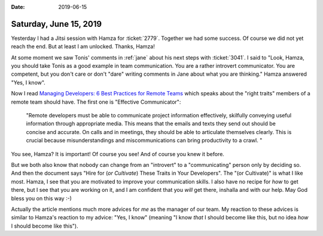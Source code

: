 :date: 2019-06-15

=======================
Saturday, June 15, 2019
=======================


Yesterday I had a Jitsi session with Hamza for :ticket:`2779`.  Together we had
some success. Of course we did not yet reach the end.  But at least I am
unlocked.  Thanks, Hamza!

At some moment we saw Tonis' comments in :ref:`jane` about his next steps with
:ticket:`3041`.  I said to "Look, Hamza, you should take Tonis as a good
example in team communication.  You are a rather introvert communicator.  You
are competent, but you don't care or don't "dare" writing comments in Jane
about what you are thinking."  Hamza answered "Yes, I know".

Now I read `Managing Developers: 6 Best Practices for Remote Teams
<https://www.codementor.io/blog/remote-team-management-71fr8n76hq>`__ which
speaks about the "right traits" members of a remote team should have.  The
first one is "Effective Communicator":

    "Remote developers must be able to communicate project information effectively,
    skilfully conveying useful information through appropriate media. This means
    that the emails and texts they send out should be concise and accurate. On
    calls and in meetings, they should be able to articulate themselves clearly.
    This is crucial because misunderstandings and miscommunications can bring
    productivity to a crawl. "

You see, Hamza? It is important! Of course you see! And of course you knew it
before.

But we both also know that nobody can change from an "introvert" to a
"communicating" person only by deciding so. And then the document says "Hire
for (*or Cultivate*) These Traits in Your Developers".  The "(or Cultivate)" is
what I like most.  Hamza, I see that you are motivated to improve your
communication skills.  I also have no recipe for *how* to get there, but I see
that you are working on it, and I am confident that you *will* get there,
inshalla and with our help. May God bless you on this way :-)

Actually the article mentions much more advices for *me* as the manager of our
team.  My reaction to these advices is similar to Hamza's reaction to my
advice: "Yes, I know" (meaning "I know *that* I should become like this, but no
idea *how* I should become like this").
